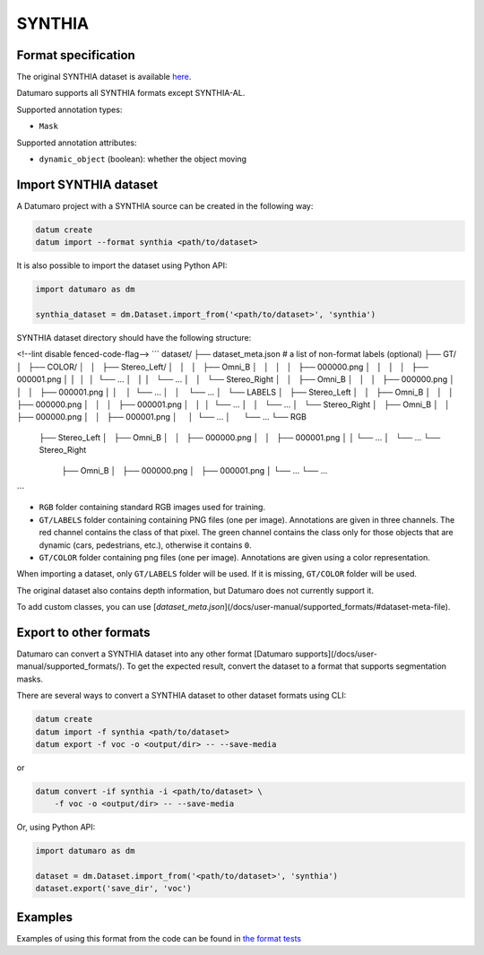 SYNTHIA
=======

Format specification
--------------------

The original SYNTHIA dataset is available
`here <https://synthia-dataset.net>`_.

Datumaro supports all SYNTHIA formats except SYNTHIA-AL.

Supported annotation types:

- ``Mask``

Supported annotation attributes:

- ``dynamic_object`` (boolean): whether the object moving

Import SYNTHIA dataset
----------------------

A Datumaro project with a SYNTHIA source can be created in the following way:

.. code-block::

    datum create
    datum import --format synthia <path/to/dataset>

It is also possible to import the dataset using Python API:

.. code-block::

    import datumaro as dm

    synthia_dataset = dm.Dataset.import_from('<path/to/dataset>', 'synthia')

SYNTHIA dataset directory should have the following structure:

<!--lint disable fenced-code-flag-->
```
dataset/
├── dataset_meta.json # a list of non-format labels (optional)
├── GT/
│   ├── COLOR/
│   │   ├── Stereo_Left/
│   │   │   ├── Omni_B
│   │   │   │   ├── 000000.png
│   │   │   │   ├── 000001.png
│   │   │   │   └── ...
│   │   │   └── ...
│   │   └── Stereo_Right
│   │       ├── Omni_B
│   │       │   ├── 000000.png
│   │       │   ├── 000001.png
│   │       │   └── ...
│   │       └── ...
│   └── LABELS
│       ├── Stereo_Left
│       │   ├── Omni_B
│       │   │   ├── 000000.png
│       │   │   ├── 000001.png
│       │   │   └── ...
│       │   └── ...
│       └── Stereo_Right
│           ├── Omni_B
│           │   ├── 000000.png
│           │   ├── 000001.png
│           │   └── ...
│           └── ...
└── RGB
    ├── Stereo_Left
    │   ├── Omni_B
    │   │   ├── 000000.png
    │   │   ├── 000001.png
    │   │   └── ...
    │   └── ...
    └── Stereo_Right
        ├── Omni_B
        │   ├── 000000.png
        │   ├── 000001.png
        │   └── ...
        └── ...
```

- ``RGB`` folder containing standard RGB images used for training.
- ``GT/LABELS`` folder containing containing PNG files (one per image).
  Annotations are given in three channels. The red channel contains
  the class of that pixel. The green channel contains the class only
  for those objects that are dynamic (cars, pedestrians, etc.),
  otherwise it contains ``0``.
- ``GT/COLOR`` folder containing png files (one per image).
  Annotations are given using a color representation.

When importing a dataset, only ``GT/LABELS`` folder will be used.
If it is missing, ``GT/COLOR`` folder will be used.

The original dataset also contains depth information, but Datumaro
does not currently support it.

To add custom classes, you can use [`dataset_meta.json`](/docs/user-manual/supported_formats/#dataset-meta-file).

Export to other formats
-----------------------

Datumaro can convert a SYNTHIA dataset into any other format [Datumaro supports](/docs/user-manual/supported_formats/).
To get the expected result, convert the dataset to a format
that supports segmentation masks.

There are several ways to convert a SYNTHIA dataset to other dataset
formats using CLI:

.. code-block::

    datum create
    datum import -f synthia <path/to/dataset>
    datum export -f voc -o <output/dir> -- --save-media

or

.. code-block::

    datum convert -if synthia -i <path/to/dataset> \
        -f voc -o <output/dir> -- --save-media

Or, using Python API:

.. code-block::

    import datumaro as dm

    dataset = dm.Dataset.import_from('<path/to/dataset>', 'synthia')
    dataset.export('save_dir', 'voc')

Examples
--------

Examples of using this format from the code can be found in
`the format tests <https://github.com/openvinotoolkit/datumaro/tree/develop/tests/unit/test_synthia_format.py>`_
